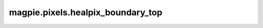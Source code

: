 
magpie.pixels.healpix_boundary_top
^^^^^^^^^^^^^^^^^^^^^^^^^^^^^^^^^


.. function:: magpie.pixels.healpix_boundary_top(p, nside[, steps=20, reverse=False])

    Returns the top side of a healpix pixel in healpix x and y coordinates.

    :Parameters:
      p : int
          Healpix pixel index.
      nside : int
          Healpix Nside.
      steps : int, optional
          Number of steps for the top function.
      reverse : bool, optional
          Reverse the order so the output has descending x.

    :Returns:
      x : array
          X-coordinates of the top side of the healpix pixel.
      y : array
          Y-coordinates of the top side of the healpix pixel.
